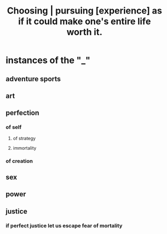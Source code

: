 :PROPERTIES:
:ID:       c9f48f52-2646-4f54-9c72-b03d05e616d3
:END:
#+title: Choosing | pursuing [experience] as if it could make one's entire life worth it.
* instances of the "_"
** adventure sports
** art
** perfection
*** of self
**** of strategy
**** immortality
*** of creation
** sex
** power
** justice
*** if perfect justice let us escape fear of mortality
